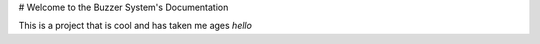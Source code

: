 # Welcome to the Buzzer System's Documentation

This is a project that is cool and has taken me ages
`hello`